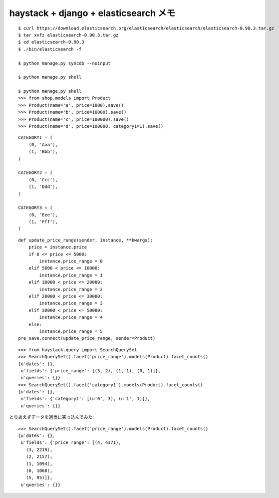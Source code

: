 ######################################
haystack + django + elasticsearch メモ
######################################

::

    $ curl https://download.elasticsearch.org/elasticsearch/elasticsearch/elasticsearch-0.90.3.tar.gz
    $ tar xvfz elasticsearch-0.90.3.tar.gz
    $ cd elasticsearch-0.90.3
    $ ./bin/elasticsearch -f

    $ python manage.py syncdb --noinput

    $ python manage.py shell

    $ python manage.py shell
    >>> from shop.models import Product
    >>> Product(name='a', price=1000).save()
    >>> Product(name='b', price=10000).save()
    >>> Product(name='c', price=100000).save()
    >>> Product(name='d', price=100000, category1=1).save()

::

    CATEGORY1 = (
        (0, 'Aaa'),
        (1, 'Bbb'),
    )

    CATEGORY2 = (
        (0, 'Ccc'),
        (1, 'Ddd'),
    )

    CATEGORY3 = (
        (0, 'Eee'),
        (1, 'Fff'),
    )

::

    def update_price_range(sender, instance, **kwargs):
        price = instance.price
        if 0 <= price <= 5000:
            instance.price_range = 0
        elif 5000 < price <= 10000:
            instance.price_range = 1
        elif 10000 < price <= 20000:
            instance.price_range = 2
        elif 20000 < price <= 30000:
            instance.price_range = 3
        elif 30000 < price <= 50000:
            instance.price_range = 4
        else:
            instance.price_range = 5
    pre_save.connect(update_price_range, sender=Product)

::

    >>> from haystack.query import SearchQuerySet
    >>> SearchQuerySet().facet('price_range').models(Product).facet_counts()
    {u'dates': {},
     u'fields': {'price_range': [(5, 2), (1, 1), (0, 1)]},
     u'queries': {}}
    >>> SearchQuerySet().facet('category1').models(Product).facet_counts()
    {u'dates': {},
     u'fields': {'category1': [(u'0', 3), (u'1', 1)]},
     u'queries': {}}


とりあえずデータを適当に突っ込んでみた::

    >>> SearchQuerySet().facet('price_range').models(Product).facet_counts()
    {u'dates': {},
     u'fields': {'price_range': [(4, 4371),
       (3, 2219),
       (2, 2157),
       (1, 1094),
       (0, 1068),
       (5, 95)]},
     u'queries': {}}
